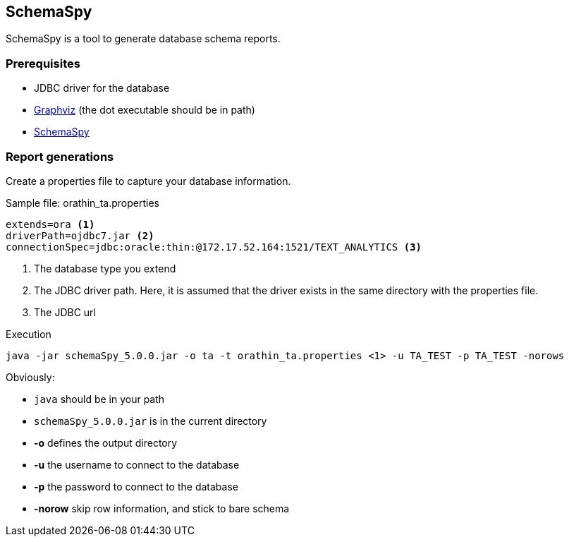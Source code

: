 == SchemaSpy

SchemaSpy is a tool to generate database schema reports.

=== Prerequisites
* JDBC driver for the database
* http://graphviz.org/[Graphviz] (the dot executable should be in path)
* http://schemaspy.sourceforge.net/[SchemaSpy]

=== Report generations
Create a properties file to capture your database information.

.Sample file: orathin_ta.properties
----
extends=ora <1>
driverPath=ojdbc7.jar <2>
connectionSpec=jdbc:oracle:thin:@172.17.52.164:1521/TEXT_ANALYTICS <3>
----
<1> The database type you extend
<2> The JDBC driver path. Here, it is assumed that the driver exists in the same directory with the properties file.
<3> The JDBC url

.Execution
----
java -jar schemaSpy_5.0.0.jar -o ta -t orathin_ta.properties <1> -u TA_TEST -p TA_TEST -norows
----

Obviously:

* `java` should be in your path
* `schemaSpy_5.0.0.jar` is in the current directory
* *-o* defines the output directory
* *-u* the username to connect to the database
* *-p* the password to connect to the database
* *-norow* skip row information, and stick to bare schema
